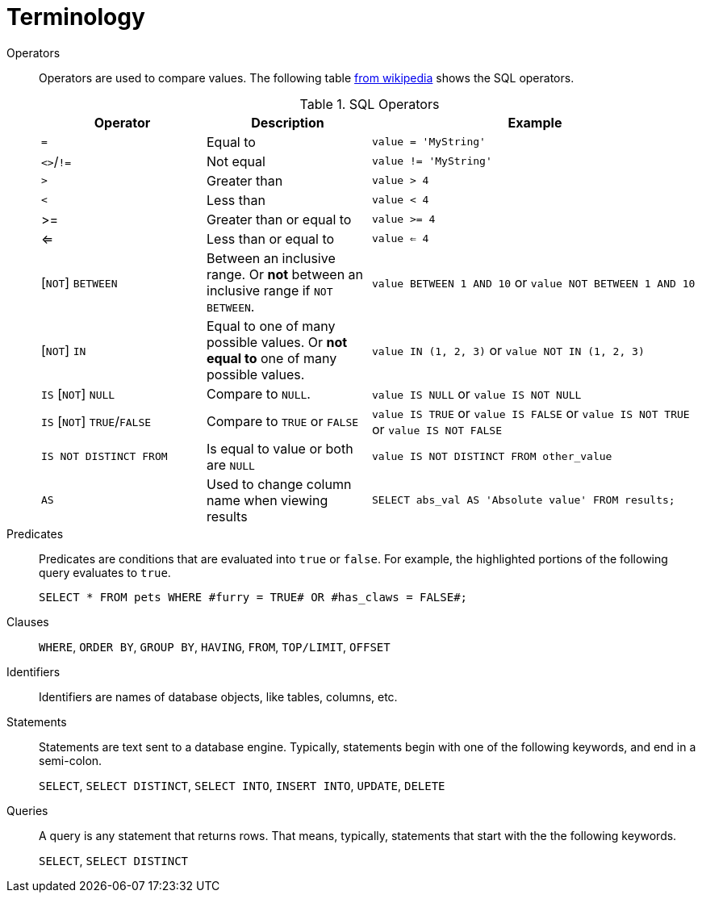 = Terminology

Operators::
+
Operators are used to compare values. The following table https://en.wikipedia.org/wiki/SQL_syntax#operators[from wikipedia] shows the SQL operators.
+
.SQL Operators
[cols="1,1,2",stripes=even]
|===
|Operator|Description|Example

|`=`
|Equal to
|`value = 'MyString'`

|`<>`/`!=`
|Not equal
|`value != 'MyString'`

|`>`
|Greater than
|`value > 4`

|`<`
|Less than
|`value < 4`

|>=
|Greater than or equal to
|`value >= 4`

|<=
|Less than or equal to
|`value <= 4`

|[`NOT`] `BETWEEN`
| Between an inclusive range. Or **not** between an inclusive range if `NOT BETWEEN`.
|`value BETWEEN 1 AND 10` or `value NOT BETWEEN 1 AND 10`

|[`NOT`] `IN`
|Equal to one of many possible values. Or **not equal to** one of many possible values.
|`value IN (1, 2, 3)` or `value NOT IN (1, 2, 3)`

|`IS` [`NOT`] `NULL`
|Compare to `NULL`.
|`value IS NULL` or `value IS NOT NULL`

|`IS` [`NOT`] `TRUE`/`FALSE`
|Compare to `TRUE` or `FALSE`
|`value IS TRUE` or `value IS FALSE` or `value IS NOT TRUE` or `value IS NOT FALSE`

|`IS NOT DISTINCT FROM`
|Is equal to value or both are `NULL`
|`value IS NOT DISTINCT FROM other_value`

|`AS`
|Used to change column name when viewing results
|`SELECT abs_val AS 'Absolute value' FROM results;`
|===

Predicates::
+
Predicates are conditions that are evaluated into `true` or `false`. For example, the highlighted portions of the following query evaluates to `true`.
+
[source, sql]
----
SELECT * FROM pets WHERE #furry = TRUE# OR #has_claws = FALSE#;
----

Clauses::
+
`WHERE`, `ORDER BY`, `GROUP BY`, `HAVING`, `FROM`, `TOP/LIMIT`, `OFFSET`

Identifiers::
+
Identifiers are names of database objects, like tables, columns, etc.

Statements::
+
Statements are text sent to a database engine. Typically, statements begin with one of the following keywords, and end in a semi-colon.
+
`SELECT`, `SELECT DISTINCT`, `SELECT INTO`, `INSERT INTO`, `UPDATE`, `DELETE`

Queries::
+
A query is any statement that returns rows. That means, typically, statements that start with the the following keywords.
+
`SELECT`, `SELECT DISTINCT`